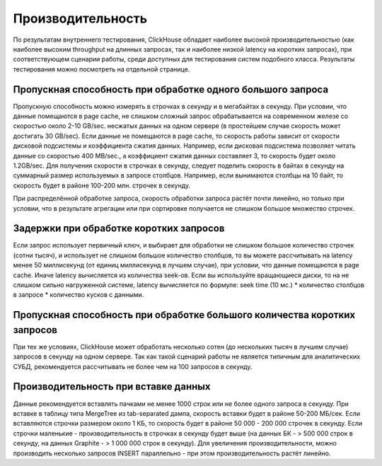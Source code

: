 Производительность
==================
По результатам внутреннего тестирования, ClickHouse обладает наиболее высокой производительностью (как наиболее высоким throughput на длинных запросах, так и наиболее низкой latency на коротких запросах), при соответствующем сценарии работы, среди доступных для тестирования систем подобного класса. Результаты тестирования можно посмотреть на отдельной странице.

Пропускная способность при обработке одного большого запроса
------------------------------------------------------------
Пропускную способность можно измерять в строчках в секунду и в мегабайтах в секунду. При условии, что данные помещаются в page cache, не слишком сложный запрос обрабатывается на современном железе со скоростью около 2-10 GB/sec. несжатых данных на одном сервере (в простейшем случае скорость может достигать 30 GB/sec). Если данные не помещаются в page cache, то скорость работы зависит от скорости дисковой подсистемы и коэффициента сжатия данных. Например, если дисковая подсистема позволяет читать данные со скоростью 400 MB/sec., а коэффициент сжатия данных составляет 3, то скорость будет около 1.2GB/sec. Для получения скорости в строчках в секунду, следует поделить скорость в байтах в секунду на суммарный размер используемых в запросе столбцов. Например, если вынимаются столбцы на 10 байт, то скорость будет в районе 100-200 млн. строчек в секунду.

При распределённой обработке запроса, скорость обработки запроса растёт почти линейно, но только при условии, что в результате агрегации или при сортировке получается не слишком большое множество строчек.

Задержки при обработке коротких запросов
----------------------------------------
Если запрос использует первичный ключ, и выбирает для обработки не слишком большое количество строчек (сотни тысяч), и использует не слишком большое количество столбцов, то вы можете рассчитывать на latency менее 50 миллисекунд (от единиц миллисекунд в лучшем случае), при условии, что данные помещаются в page cache. Иначе latency вычисляется из количества seek-ов. Если вы используйте вращающиеся диски, то на не слишком сильно нагруженной системе, latency вычисляется по формуле: seek time (10 мс.) * количество столбцов в запросе * количество кусков с данными.

Пропускная способность при обработке большого количества коротких запросов
--------------------------------------------------------------------------
При тех же условиях, ClickHouse может обработать несколько сотен (до нескольких тысяч в лучшем случае) запросов в секунду на одном сервере. Так как такой сценарий работы не является типичным для аналитических СУБД, рекомендуется рассчитывать не более чем на 100 запросов в секунду.

Производительность при вставке данных
-------------------------------------
Данные рекомендуется вставлять пачками не менее 1000 строк или не более одного запроса в секунду. При вставке в таблицу типа MergeTree из tab-separated дампа, скорость вставки будет в районе 50-200 МБ/сек. Если вставляются строчки размером около 1 КБ, то скорость будет в районе 50 000 - 200 000 строчек в секунду. Если строчки маленькие - производительность в строчках в секунду будет выше (на данных БК - > 500 000 строк в секунду, на данных Graphite - > 1 000 000 строк в секунду). Для увеличения производительности, можно производить несколько запросов INSERT параллельно - при этом производительность растёт линейно.
